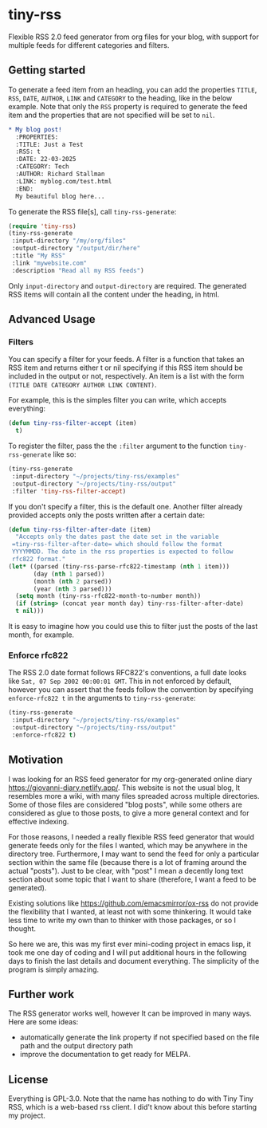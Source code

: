 #+startup: content indent

* tiny-rss

Flexible RSS 2.0 feed generator from org files for your blog, with
support for multiple feeds for different categories and filters.

** Getting started

To generate a feed item from an heading, you can add the properties
=TITLE=, =RSS=, =DATE=, =AUTHOR=, =LINK= and =CATEGORY= to the
heading, like in the below example. Note that only the =RSS=
property is required to generate the feed item and the properties
that are not specified will be set to =nil=.

#+begin_src org
* My blog post!
  :PROPERTIES:
  :TITLE: Just a Test
  :RSS: t
  :DATE: 22-03-2025
  :CATEGORY: Tech
  :AUTHOR: Richard Stallman
  :LINK: myblog.com/test.html
  :END:
  My beautiful blog here...
#+end_src

To generate the RSS file[s], call =tiny-rss-generate=:

#+begin_src emacs-lisp
  (require 'tiny-rss)
  (tiny-rss-generate
   :input-directory "/my/org/files"
   :output-directory "/output/dir/here"
   :title "My RSS"
   :link "mywebsite.com"
   :description "Read all my RSS feeds")
#+end_src

Only =input-directory= and =output-directory= are required. The
generated RSS items will contain all the content under the heading,
in html.

** Advanced Usage

*** Filters

You can specify a filter for your feeds. A filter is a function that
takes an RSS item and returns either t or nil specifying if this RSS
item should be included in the output or not, respectively. An
item is a list with the form =(TITLE DATE CATEGORY AUTHOR LINK CONTENT)=.

For example, this is the simples filter you can write, which
accepts everything:
#+begin_src emacs-lisp
(defun tiny-rss-filter-accept (item)
  t)
#+end_src

To register the filter, pass the the =:filter= argument to the
function =tiny-rss-generate= like so:
#+begin_src emacs-lisp
  (tiny-rss-generate
   :input-directory "~/projects/tiny-rss/examples"
   :output-directory "~/projects/tiny-rss/output"
   :filter 'tiny-rss-filter-accept)
#+end_src

If you don't specify a filter, this is the default one. Another
filter already provided accepts only the posts written after
a certain date:
#+begin_src emacs-lisp
  (defun tiny-rss-filter-after-date (item)
    "Accepts only the dates past the date set in the variable
   =tiny-rss-filter-after-date= which should follow the format
   YYYYMMDD. The date in the rss properties is expected to follow
   rfc822 format."
  (let* ((parsed (tiny-rss-parse-rfc822-timestamp (nth 1 item)))
         (day (nth 1 parsed))
         (month (nth 2 parsed))
         (year (nth 3 parsed)))
    (setq month (tiny-rss-rfc822-month-to-number month))
    (if (string> (concat year month day) tiny-rss-filter-after-date)
    t nil)))
#+end_src

It is easy to imagine how you could use this to filter just the
posts of the last month, for example.

*** Enforce rfc822

The RSS 2.0 date format follows RFC822's conventions, a full
date looks like =Sat, 07 Sep 2002 00:00:01 GMT=. This in not
enforced by default, however you can assert that the feeds follow
the convention by specifying =enforce-rfc822 t= in the arguments
to =tiny-rss-generate=:

#+begin_src emacs-lisp
  (tiny-rss-generate
   :input-directory "~/projects/tiny-rss/examples"
   :output-directory "~/projects/tiny-rss/output"
   :enforce-rfc822 t)
#+end_src

** Motivation

I was looking for an RSS feed generator for my org-generated
online diary https://giovanni-diary.netlify.app/. This website
is not the usual blog, It resembles more a wiki, with many files
spreaded across multiple directories. Some of those files are
considered "blog posts", while some others are considered as
glue to those posts, to give a more general context and for
effective indexing.

For those reasons, I needed a really flexible RSS feed generator
that would generate feeds only for the files I wanted, which may
be anywhere in the directory tree. Furthermore, I may want to send
the feed for only a particular section within the same file
(because there is a lot of framing around the actual "posts").
Just to be clear, with "post" I mean a decently long text section
about some topic that I want to share (therefore, I want a feed to
be generated).

Existing solutions like https://github.com/emacsmirror/ox-rss do not
provide the flexibility that I wanted, at least not with some
thinkering. It would take less time to write my own than to
thinker with those packages, or so I thought.

So here we are, this was my first ever mini-coding project in
emacs lisp, it took me one day of coding and I will put additional
hours in the following days to finish the last details and document
everything. The simplicity of the program is simply amazing.

** Further work

The RSS generator works well, however It can be improved in many
ways. Here are some ideas:
- automatically generate the link property if not specified based
  on the file path and the output directory path
- improve the documentation to get ready for MELPA.

** License

Everything is GPL-3.0. Note that the name has nothing to do with
Tiny Tiny RSS, which is a web-based rss client. I did't know
about this before starting my project.
